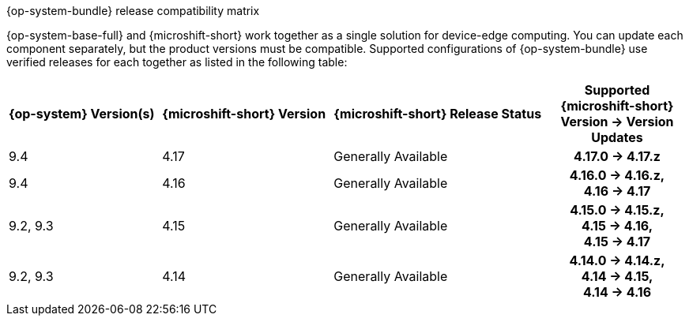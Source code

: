 //Snippet included in the following assemblies:
//
//* microshift_updating/microshift-about-updates.adoc
//* microshift_updating/microshift-update-options.adoc

:_mod-docs-content-type: SNIPPET

.{op-system-bundle} release compatibility matrix

{op-system-base-full} and {microshift-short} work together as a single solution for device-edge computing. You can update each component separately, but the product versions must be compatible. Supported configurations of {op-system-bundle} use verified releases for each together as listed in the following table:

[cols="4",cols="~,~,~,20h"]
|===
^|*{op-system} Version(s)*
^|*{microshift-short} Version*
^|*{microshift-short} Release Status*
^|*Supported {microshift-short} Version{nbsp}&#8594;{nbsp}Version Updates*

^|9.4
^|4.17
^|Generally Available
^|4.17.0{nbsp}&#8594;{nbsp}4.17.z

^|9.4
^|4.16
^|Generally Available
^|4.16.0{nbsp}&#8594;{nbsp}4.16.z, 4.16{nbsp}&#8594;{nbsp}4.17

^|9.2, 9.3
^|4.15
^|Generally Available
^|4.15.0{nbsp}&#8594;{nbsp}4.15.z, 4.15{nbsp}&#8594;{nbsp}4.16, 4.15{nbsp}&#8594;{nbsp}4.17

^|9.2, 9.3
^|4.14
^|Generally Available
^|4.14.0{nbsp}&#8594;{nbsp}4.14.z, 4.14{nbsp}&#8594;{nbsp}4.15, 4.14{nbsp}&#8594;{nbsp}4.16
|===
